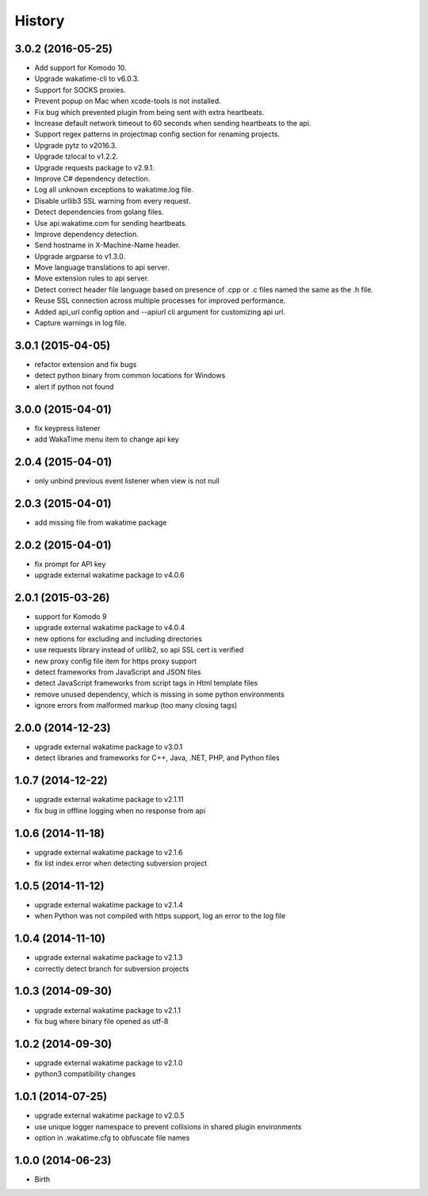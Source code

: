 
History
-------


3.0.2 (2016-05-25)
++++++++++++++++++

- Add support for Komodo 10.
- Upgrade wakatime-cli to v6.0.3.
- Support for SOCKS proxies.
- Prevent popup on Mac when xcode-tools is not installed.
- Fix bug which prevented plugin from being sent with extra heartbeats.
- Increase default network timeout to 60 seconds when sending heartbeats to
  the api.
- Support regex patterns in projectmap config section for renaming projects.
- Upgrade pytz to v2016.3.
- Upgrade tzlocal to v1.2.2.
- Upgrade requests package to v2.9.1.
- Improve C# dependency detection.
- Log all unknown exceptions to wakatime.log file.
- Disable urllib3 SSL warning from every request.
- Detect dependencies from golang files.
- Use api.wakatime.com for sending heartbeats.
- Improve dependency detection.
- Send hostname in X-Machine-Name header.
- Upgrade argparse to v1.3.0.
- Move language translations to api server.
- Move extension rules to api server.
- Detect correct header file language based on presence of .cpp or .c files
  named the same as the .h file.
- Reuse SSL connection across multiple processes for improved performance.
- Added api_url config option and --apiurl cli argument for customizing api
  url.
- Capture warnings in log file.


3.0.1 (2015-04-05)
++++++++++++++++++

- refactor extension and fix bugs
- detect python binary from common locations for Windows
- alert if python not found


3.0.0 (2015-04-01)
++++++++++++++++++

- fix keypress listener
- add WakaTime menu item to change api key


2.0.4 (2015-04-01)
++++++++++++++++++

- only unbind previous event listener when view is not null


2.0.3 (2015-04-01)
++++++++++++++++++

- add missing file from wakatime package


2.0.2 (2015-04-01)
++++++++++++++++++

- fix prompt for API key
- upgrade external wakatime package to v4.0.6


2.0.1 (2015-03-26)
++++++++++++++++++

- support for Komodo 9
- upgrade external wakatime package to v4.0.4
- new options for excluding and including directories
- use requests library instead of urllib2, so api SSL cert is verified
- new proxy config file item for https proxy support
- detect frameworks from JavaScript and JSON files
- detect JavaScript frameworks from script tags in Html template files
- remove unused dependency, which is missing in some python environments
- ignore errors from malformed markup (too many closing tags)


2.0.0 (2014-12-23)
++++++++++++++++++

- upgrade external wakatime package to v3.0.1
- detect libraries and frameworks for C++, Java, .NET, PHP, and Python files


1.0.7 (2014-12-22)
++++++++++++++++++

- upgrade external wakatime package to v2.1.11
- fix bug in offline logging when no response from api


1.0.6 (2014-11-18)
++++++++++++++++++

- upgrade external wakatime package to v2.1.6
- fix list index error when detecting subversion project


1.0.5 (2014-11-12)
++++++++++++++++++

- upgrade external wakatime package to v2.1.4
- when Python was not compiled with https support, log an error to the log file


1.0.4 (2014-11-10)
++++++++++++++++++

- upgrade external wakatime package to v2.1.3
- correctly detect branch for subversion projects


1.0.3 (2014-09-30)
++++++++++++++++++

- upgrade external wakatime package to v2.1.1
- fix bug where binary file opened as utf-8


1.0.2 (2014-09-30)
++++++++++++++++++

- upgrade external wakatime package to v2.1.0
- python3 compatibility changes


1.0.1 (2014-07-25)
++++++++++++++++++

- upgrade external wakatime package to v2.0.5
- use unique logger namespace to prevent collisions in shared plugin environments
- option in .wakatime.cfg to obfuscate file names


1.0.0 (2014-06-23)
++++++++++++++++++

- Birth

